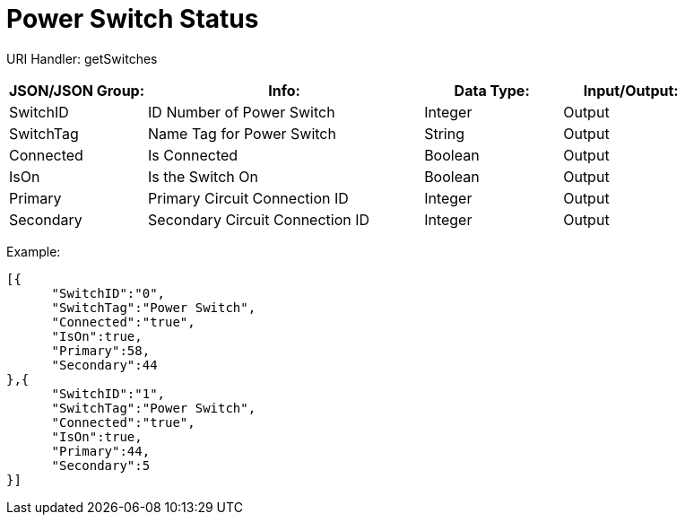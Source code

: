 = Power Switch Status

:url-repo: https://www.github.com/porisius/FicsitRemoteMonitoring

URI Handler: getSwitches +

[cols="1,2,1,1"]
|===
|JSON/JSON Group: |Info: |Data Type: |Input/Output:

|SwitchID
|ID Number of Power Switch
|Integer
|Output

|SwitchTag
|Name Tag for Power Switch
|String
|Output

|Connected
|Is Connected
|Boolean
|Output

|IsOn
|Is the Switch On
|Boolean
|Output

|Primary
|Primary Circuit Connection ID
|Integer
|Output

|Secondary
|Secondary Circuit Connection ID
|Integer
|Output

|===

Example:
[source,json]
-----------------
[{
      "SwitchID":"0",
      "SwitchTag":"Power Switch",
      "Connected":"true",
      "IsOn":true,
      "Primary":58,
      "Secondary":44
},{
      "SwitchID":"1",
      "SwitchTag":"Power Switch",
      "Connected":"true",
      "IsOn":true,
      "Primary":44,
      "Secondary":5
}]
-----------------